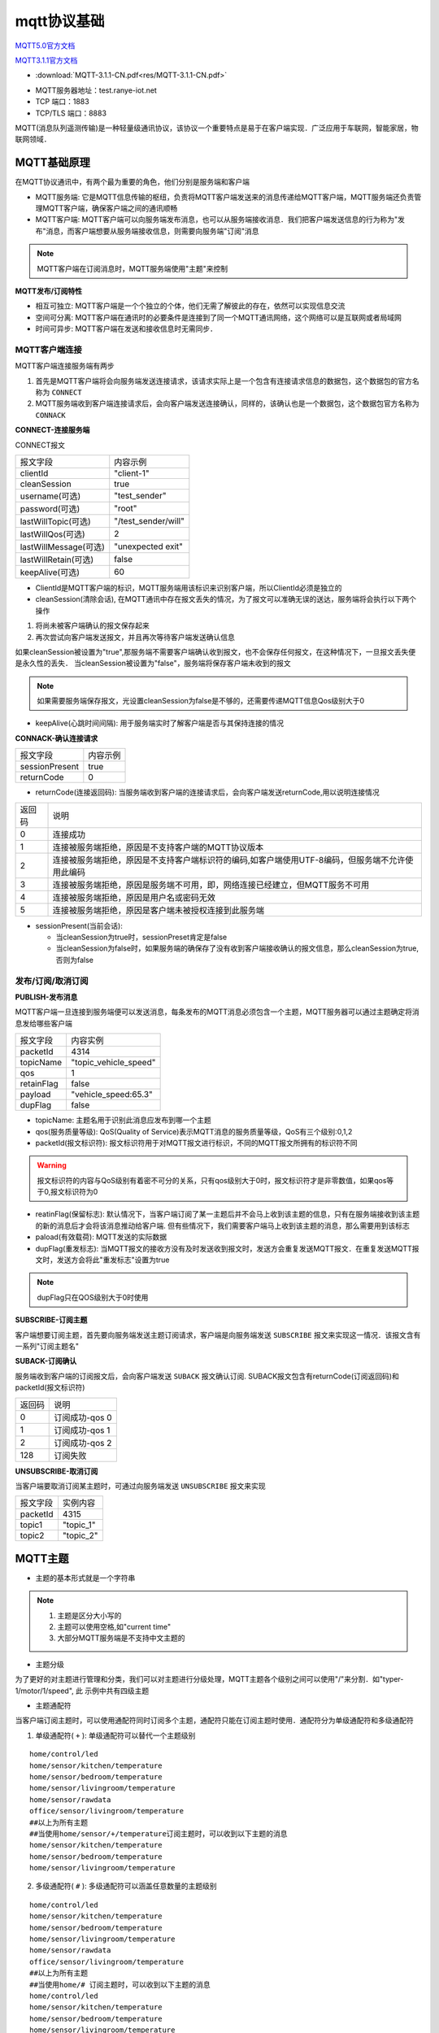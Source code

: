 mqtt协议基础
===============

`MQTT5.0官方文档 <http://docs.oasis-open.org/mqtt/mqtt/v5.0/csprd02/mqtt-v5.0-csprd02.html>`_

`MQTT3.1.1官方文档 <http://docs.oasis-open.org/mqtt/mqtt/v3.1.1/os/mqtt-v3.1.1-os.html>`_


* :download:`MQTT-3.1.1-CN.pdf<res/MQTT-3.1.1-CN.pdf>` 

- MQTT服务器地址：test.ranye-iot.net
- TCP 端口：1883
- TCP/TLS 端口：8883

MQTT(消息队列遥测传输)是一种轻量级通讯协议，该协议一个重要特点是易于在客户端实现．广泛应用于车联网，智能家居，物联网领域．

MQTT基础原理
--------------

在MQTT协议通讯中，有两个最为重要的角色，他们分别是服务端和客户端

- MQTT服务端: 它是MQTT信息传输的枢纽，负责将MQTT客户端发送来的消息传递给MQTT客户端，MQTT服务端还负责管理MQTT客户端，确保客户端之间的通讯顺畅

- MQTT客户端: MQTT客户端可以向服务端发布消息，也可以从服务端接收消息．我们把客户端发送信息的行为称为"发布"消息，而客户端想要从服务端接收信息，则需要向服务端"订阅"消息

.. note::
    MQTT客户端在订阅消息时，MQTT服务端使用"主题"来控制


**MQTT发布/订阅特性**

- 相互可独立: MQTT客户端是一个个独立的个体，他们无需了解彼此的存在，依然可以实现信息交流

- 空间可分离: MQTT客户端在通讯时的必要条件是连接到了同一个MQTT通讯网络，这个网络可以是互联网或者局域网

- 时间可异步: MQTT客户端在发送和接收信息时无需同步．


MQTT客户端连接
^^^^^^^^^^^^^^^^^^

MQTT客户端连接服务端有两步

1. 首先是MQTT客户端将会向服务端发送连接请求，该请求实际上是一个包含有连接请求信息的数据包，这个数据包的官方名称为 ``CONNECT``

2. MQTT服务端收到客户端连接请求后，会向客户端发送连接确认，同样的，该确认也是一个数据包，这个数据包官方名称为 ``CONNACK``


**CONNECT-连接服务端**

CONNECT报文

=========================   ====================================================
 报文字段                               内容示例
-------------------------   ----------------------------------------------------
 clientId                       "client-1"
 cleanSession                   true
 username(可选)                 "test_sender"
 password(可选)                 "root"
 lastWillTopic(可选)            "/test_sender/will"
 lastWillQos(可选)              2
 lastWillMessage(可选)          "unexpected exit"
 lastWillRetain(可选)           false
 keepAlive(可选)                60
=========================   ====================================================


- ClientId是MQTT客户端的标识，MQTT服务端用该标识来识别客户端，所以ClientId必须是独立的

    
- cleanSession(清除会话), 在MQTT通讯中存在报文丢失的情况，为了报文可以准确无误的送达，服务端将会执行以下两个操作

1. 将尚未被客户端确认的报文保存起来

2. 再次尝试向客户端发送报文，并且再次等待客户端发送确认信息

如果cleanSession被设置为"true",那服务端不需要客户端确认收到报文，也不会保存任何报文，在这种情况下，一旦报文丢失便是永久性的丢失．
当cleanSession被设置为"false"，服务端将保存客户端未收到的报文

.. note::
    如果需要服务端保存报文，光设置cleanSession为false是不够的，还需要传递MQTT信息Qos级别大于0


- keepAlive(心跳时间间隔): 用于服务端实时了解客户端是否与其保持连接的情况

**CONNACK-确认连接请求**

======================  =======================================
    报文字段　                  内容示例
----------------------  ---------------------------------------
 sessionPresent                 true
 returnCode                     0
======================  =======================================

- returnCode(连接返回码): 当服务端收到客户端的连接请求后，会向客户端发送returnCode,用以说明连接情况

=============   =============================================================================================================================
 返回码　　                 说明
-------------   -----------------------------------------------------------------------------------------------------------------------------
 0                  连接成功
 1                  连接被服务端拒绝，原因是不支持客户端的MQTT协议版本
 2                  连接被服务端拒绝，原因是不支持客户端标识符的编码,如客户端使用UTF-8编码，但服务端不允许使用此编码
 3                  连接被服务端拒绝，原因是服务端不可用，即，网络连接已经建立，但MQTT服务不可用
 4                  连接被服务端拒绝，原因是用户名或密码无效
 5                  连接被服务端拒绝，原因是客户端未被授权连接到此服务端
=============   =============================================================================================================================

- sessionPresent(当前会话): 

  - 当cleanSession为true时，sessionPreset肯定是false 

  - 当cleanSession为false时，如果服务端的确保存了没有收到客户端接收确认的报文信息，那么cleanSession为true,否则为false

发布/订阅/取消订阅
^^^^^^^^^^^^^^^^^^^^^^

**PUBLISH-发布消息**

MQTT客户端一旦连接到服务端便可以发送消息，每条发布的MQTT消息必须包含一个主题，MQTT服务器可以通过主题确定将消息发给哪些客户端

.. image::
    res/MQTT-PUBLISH.png

=====================   =============================================================
 报文字段　                     内容实例
---------------------   -------------------------------------------------------------
 packetId                   4314
 topicName                  "topic_vehicle_speed"
 qos                        1
 retainFlag                 false
 payload                    "vehicle_speed:65.3"
 dupFlag                    false
=====================   =============================================================

- topicName: 主题名用于识别此消息应发布到哪一个主题

- qos(服务质量等级): QoS(Quality of Service)表示MQTT消息的服务质量等级，QoS有三个级别:0,1,2

- packetId(报文标识符): 报文标识符用于对MQTT报文进行标识，不同的MQTT报文所拥有的标识符不同

.. warning::
    报文标识符的内容与QoS级别有着密不可分的关系，只有qos级别大于0时，报文标识符才是非零数值，如果qos等于0,报文标识符为0

- reatinFlag(保留标志): 默认情况下，当客户端订阅了某一主题后并不会马上收到该主题的信息，只有在服务端接收到该主题的新的消息后才会将该消息推动给客户端.
  但有些情况下，我们需要客户端马上收到该主题的消息，那么需要用到该标志

- paload(有效载荷): MQTT发送的实际数据

- dupFlag(重发标志): 当MQTT报文的接收方没有及时发送收到报文时，发送方会重复发送MQTT报文．在重复发送MQTT报文时，发送方会将此"重发标志"设置为true

.. note::
    dupFlag只在QOS级别大于0时使用


**SUBSCRIBE-订阅主题**

客户端想要订阅主题，首先要向服务端发送主题订阅请求，客户端是向服务端发送 ``SUBSCRIBE`` 报文来实现这一情况．该报文含有一系列"订阅主题名"


**SUBACK-订阅确认**

服务端收到客户端的订阅报文后，会向客户端发送 ``SUBACK`` 报文确认订阅. SUBACK报文包含有returnCode(订阅返回码)和packetId(报文标识符)


================    =====================================
 返回码　               说明
----------------    -------------------------------------
 0                      订阅成功-qos 0
 1                      订阅成功-qos 1
 2                      订阅成功-qos 2
 128                    订阅失败
================    =====================================


**UNSUBSCRIBE-取消订阅**

当客户端要取消订阅某主题时，可通过向服务端发送 ``UNSUBSCRIBE`` 报文来实现


================    ======================================
 报文字段　　           实例内容
----------------    --------------------------------------
 packetId                   4315
 topic1                     "topic_1"
 topic2                     "topic_2"
================    ======================================

MQTT主题
-----------

- 主题的基本形式就是一个字符串

.. note::
    1. 主题是区分大小写的

    2. 主题可以使用空格,如"current time"

    3. 大部分MQTT服务端是不支持中文主题的

- 主题分级

为了更好的对主题进行管理和分类，我们可以对主题进行分级处理，MQTT主题各个级别之间可以使用"/"来分割．如"typer-1/motor/1/speed", 此
示例中共有四级主题

- 主题通配符

当客户端订阅主题时，可以使用通配符同时订阅多个主题，通配符只能在订阅主题时使用．通配符分为单级通配符和多级通配符

1. 单级通配符( ``+`` ): 单级通配符可以替代一个主题级别

::

    home/control/led
    home/sensor/kitchen/temperature 
    home/sensor/bedroom/temperature 
    home/sensor/livingroom/temperature 
    home/sensor/rawdata
    office/sensor/livingroom/temperature 
    ##以上为所有主题
    ##当使用home/sensor/+/temperature订阅主题时，可以收到以下主题的消息
    home/sensor/kitchen/temperature 
    home/sensor/bedroom/temperature 
    home/sensor/livingroom/temperature 

2. 多级通配符( ``#`` ): 多级通配符可以涵盖任意数量的主题级别


::

    home/control/led
    home/sensor/kitchen/temperature 
    home/sensor/bedroom/temperature 
    home/sensor/livingroom/temperature 
    home/sensor/rawdata
    office/sensor/livingroom/temperature 
    ##以上为所有主题
    ##当使用home/# 订阅主题时，可以收到以下主题的消息
    home/control/led
    home/sensor/kitchen/temperature 
    home/sensor/bedroom/temperature 
    home/sensor/livingroom/temperature 
    home/sensor/rawdata

.. warning::
    多级通配符必须是主题中的最后一个字符


.. note::
    1. 以 ``$`` 开始的主题是MQTT服务端系统保留的特殊主题，我们不能随意订阅或者向其发布消息

    2. 不要用"/"作为主题开头，MQTT运行使用"/"作为主题开头，但这么做毫无意义，并且会额外产生一个没用的主题级别

    3. 主题中不要使用空格，虽然这样合规，但会使得阅读和调试变得困难


QoS服务质量等级
-----------------

MQTT服务质量(Quality of Service)用于告知物联网系统，哪些信息是重要信息需要准确无误的传输，而哪些信息不那么重要，即使丢失也没有问题

MQTT协议有三种服务质量级别:

- QoS = 0 : 最多发一次

- Qos = 1 : 最少发一次

- Qos = 2 : 保证收一次

------------------------------------------------------------------------------------------------------------------------------------------------------


Qos = 0 : 最多发一次

0是服务质量QoS的最低级别，此时，MQTT不能保证所有信息都得以传输，也就是说发送端一旦发送消息后，并不会检查消息是否被正常接收

------------------------------------------------------------------------------------------------------------------------------------------------------

Qos = 1 : 最少发一次

当QoS级别为1时，发送端在消息发送完成后，会检查接收端是否已经成功接收到了消息．

.. image::
    res/PUBLISH-PUBACK.png

发送端将消息发送给接收端后，会等待接收端的确认．接收端成功接收消息后，会发送一条确认报文 ``PUBACK`` 给发送端．如果发送端收到了
确认报文，那么便认为是消息已经成功接收. 当过了一段时间没有收到确认报文，会重复发送一条消息

=============== ==============================
 PUBACK字段　           内容
--------------- ------------------------------
 packetId               4319
=============== ==============================

当重复发送一条消息时，PUBLISH报文中的 ``dupFlag`` 会被设置为true, 以此通知接收端此消息为重复发送

------------------------------------------------------------------------------------------------------------------------------------------------------


QoS = 2 : 保证收一次

2级服务质量时，MQTT协议可以保证接收端只接收一次消息，是最安全的服务级别，也是最慢的服务级别

.. image::
    res/MQTT-QoS-2-PUBLISH.png

.. image::
    res/MQTT-QoS-2-PUBREC.png

.. image::
    res/MQTT-QoS-2-PUBREL.png

.. image::
    res/MQTT-QoS-2-PUBCOMP.png


设置QoS
^^^^^^^^^

1. 客户端发布消息时， ``PUBLISH`` 数据包中有一个 ``qos`` 字段，该字段用于设置客户端发布MQTT消息的QoS等级

2. 客户端在订阅MQTT主题时， ``SUBSCRIBE`` 数据包中也同样有一个字段用于设置订阅主题的QoS级别

另外要想实现QoS>0的MQTT通讯，客户端在连接服务端时，必须要将cleanSession设置为false

------------------------------------------------------------------------------------------------------------------------------------------------------

当消息的发布者和订阅者使用不同级别的QoS时，会发生服务质量降级

.. image::
    res/MQTT-QoS-Set-1-1.png

.. image::
    res/MQTT-QoS-Set-2.png


保留消息
---------

要讲明“保留消息”这一概念，我们先看一个场景。假设我们正在利用MQTT协议开发一套智能家居物联网系统。在该系统中有一台专门用于检测和发布室温信息的MQTT客户端，它每到整点时就会测量当前室温并且向MQTT服务端发布室温测量结果。

假设在该智能家具物联网系统中，还有一台环境信息显示客户端。这台客户端的作用就是把当前的室温显示在屏幕上以便我们实时了解室内温度。换句话说，这台环境信息显示客户端一启动就会订阅室温主题，这样室温检测客户端一发布消息，显示客户端就能获取到最新的温度消息并显示在屏幕上了。

假设某天上午7：00，我们的室温检测客户端将最新的室温消息发布到了服务端，那么订阅了室温消息的显示客户端也就马上获取到室温消息并且显示在屏幕上。

然而在7：10的时候，家里的小狗不小心把显示客户端的电源碰掉了，显示客户端没有电也就自动关机了。我们发现这一问题后，马上把显示客户端重新通电，客户端通电启动后会立刻订阅室温主题。

但这时候问题出现了，室温测量客户端每到整点才发布一次温度信息。上一次发布时间是7：00，下一次发布时间是8：00。所以，尽管显示客户端订阅了室温主题，它还要等到8：00钟才能收到最新室温消息。在8：00前的几十分钟里，显示客户端无法获知当前室温信息，也就无法将室温信息显示在屏幕上供我们查阅。

为了避免以上情况出现，我们可以让室温测量客户端在每次向室温主题发布消息时都使用“保留消息”这一模式将温度信息发布到服务端。这样无论显示客户端在任何时间订阅室温主题，都会马上收到该主题中的“保留消息”，也就是温度测量客户端发布的最新室温消息。


- 在 ``PUBLISH`` 报文中 ``retainFlag`` 字段用于设置是否为保留消息

.. warning::
    1. 每个主题只能有一个保留消息，如果客户端想要更新保留消息，就需要向该主题发送一条信息的保留消息，服务端会将新的消息覆盖旧的保留消息

    2. 如果想要删除主题的保留消息，则需要向该主题发布一条空的保留消息，即发送0字节payload保留消息


心跳机制
---------

在MQTT通信机制中，当客户端没有消息向服务端发送时，可以定时向服务端发送一条消息，这条消息也被称为心跳请求( ``PINGREQ`` ).
用于通知服务端，当前客户端依然在线．服务端在收到客户端的心跳请求后，会回复一条消息，也称心跳响应( ``PINGRESP`` )

.. image::
    res/MQTT-Keep-Alive-1.jpg

1. 如果在心跳间隔内有消息发送到服务端则不需要发送心跳请求.

2. 实际运行中，如果服务端没有在1.5倍心跳时间间隔内没有收到PINGREQ请求，那么会认为该客户端已掉线

3. 同时客户端也可以利用此机制判断自己与服务端是否保持连接，当发送心跳请求后没有收到心跳确认则认为自己已经断开与服务端的连接

MQTT遗嘱
-----------

当客户端正常断开连接时，会向服务端发送 ``DISCONNECT`` 报文. 当客户端意外断线时，服务端会发布客户端的遗嘱消息

在客户端连接服务端时，会发送 ``CONNECT`` 报文，此报文字段中包含 ``lastWillTopic`` ``lastWillQos`` ``lastWillMessage`` ``lastWillRetain`` ，
这些称为遗嘱消息


- lastWillTopic: 与普通的MQTT主题类似,只有订阅了此主题的客户端才会收到遗嘱消息

- lastWillMessage: 遗嘱消息内容

- lastWillQoS: 遗嘱QoS

- lastWillRetain: 遗嘱保留，遗嘱消息也可以设置为保留消息

MQTT用户密码认证
-------------------

有些MQTT服务端需要客户端在连接时提供用户名和密码




